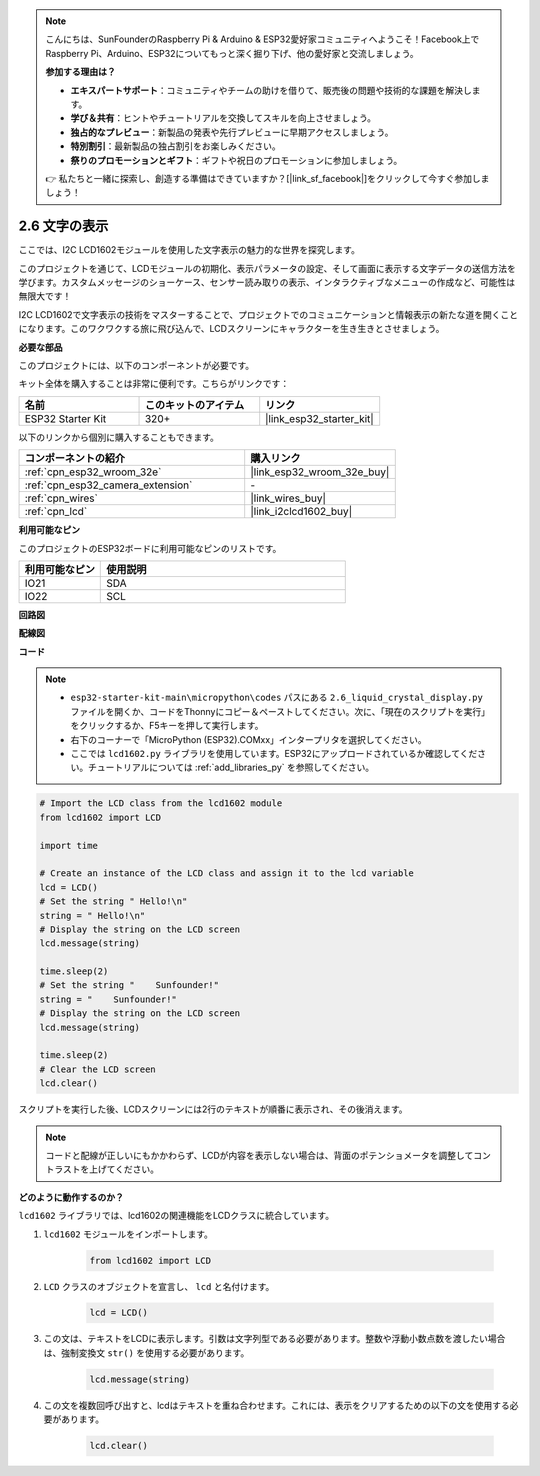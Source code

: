 .. note::

    こんにちは、SunFounderのRaspberry Pi & Arduino & ESP32愛好家コミュニティへようこそ！Facebook上でRaspberry Pi、Arduino、ESP32についてもっと深く掘り下げ、他の愛好家と交流しましょう。

    **参加する理由は？**

    - **エキスパートサポート**：コミュニティやチームの助けを借りて、販売後の問題や技術的な課題を解決します。
    - **学び＆共有**：ヒントやチュートリアルを交換してスキルを向上させましょう。
    - **独占的なプレビュー**：新製品の発表や先行プレビューに早期アクセスしましょう。
    - **特別割引**：最新製品の独占割引をお楽しみください。
    - **祭りのプロモーションとギフト**：ギフトや祝日のプロモーションに参加しましょう。

    👉 私たちと一緒に探索し、創造する準備はできていますか？[|link_sf_facebook|]をクリックして今すぐ参加しましょう！

.. _py_lcd1602:

2.6 文字の表示
==================================================

ここでは、I2C LCD1602モジュールを使用した文字表示の魅力的な世界を探究します。

このプロジェクトを通じて、LCDモジュールの初期化、表示パラメータの設定、そして画面に表示する文字データの送信方法を学びます。カスタムメッセージのショーケース、センサー読み取りの表示、インタラクティブなメニューの作成など、可能性は無限大です！

I2C LCD1602で文字表示の技術をマスターすることで、プロジェクトでのコミュニケーションと情報表示の新たな道を開くことになります。このワクワクする旅に飛び込んで、LCDスクリーンにキャラクターを生き生きとさせましょう。

**必要な部品**

このプロジェクトには、以下のコンポーネントが必要です。

キット全体を購入することは非常に便利です。こちらがリンクです：

.. list-table::
    :widths: 20 20 20
    :header-rows: 1

    *   - 名前
        - このキットのアイテム
        - リンク
    *   - ESP32 Starter Kit
        - 320+
        - |link_esp32_starter_kit|

以下のリンクから個別に購入することもできます。

.. list-table::
    :widths: 30 20
    :header-rows: 1

    *   - コンポーネントの紹介
        - 購入リンク

    *   - :ref:`cpn_esp32_wroom_32e`
        - |link_esp32_wroom_32e_buy|
    *   - :ref:`cpn_esp32_camera_extension`
        - \-
    *   - :ref:`cpn_wires`
        - |link_wires_buy|
    *   - :ref:`cpn_lcd`
        - |link_i2clcd1602_buy|

**利用可能なピン**

このプロジェクトのESP32ボードに利用可能なピンのリストです。

.. list-table::
    :widths: 5 15
    :header-rows: 1

    *   - 利用可能なピン
        - 使用説明

    *   - IO21
        - SDA
    *   - IO22
        - SCL
    
**回路図**

.. image:: ../../img/circuit/circuit_2.6_lcd.png

**配線図**

.. image:: ../../img/wiring/2.6_i2clcd1602_bb.png
    :width: 800

**コード**

.. note::

    * ``esp32-starter-kit-main\micropython\codes`` パスにある ``2.6_liquid_crystal_display.py`` ファイルを開くか、コードをThonnyにコピー＆ペーストしてください。次に、「現在のスクリプトを実行」をクリックするか、F5キーを押して実行します。
    * 右下のコーナーで「MicroPython (ESP32).COMxx」インタープリタを選択してください。
    * ここでは ``lcd1602.py`` ライブラリを使用しています。ESP32にアップロードされているか確認してください。チュートリアルについては :ref:`add_libraries_py` を参照してください。

.. code-block:: python

    # Import the LCD class from the lcd1602 module
    from lcd1602 import LCD

    import time

    # Create an instance of the LCD class and assign it to the lcd variable
    lcd = LCD()
    # Set the string " Hello!\n"
    string = " Hello!\n"
    # Display the string on the LCD screen
    lcd.message(string)

    time.sleep(2)
    # Set the string "    Sunfounder!"
    string = "    Sunfounder!"
    # Display the string on the LCD screen
    lcd.message(string)

    time.sleep(2)
    # Clear the LCD screen
    lcd.clear()


スクリプトを実行した後、LCDスクリーンには2行のテキストが順番に表示され、その後消えます。

.. note:: 

    コードと配線が正しいにもかかわらず、LCDが内容を表示しない場合は、背面のポテンショメータを調整してコントラストを上げてください。

**どのように動作するのか？**

``lcd1602`` ライブラリでは、lcd1602の関連機能をLCDクラスに統合しています。

#. ``lcd1602`` モジュールをインポートします。

    .. code-block:: python

        from lcd1602 import LCD    

#. ``LCD`` クラスのオブジェクトを宣言し、 ``lcd`` と名付けます。

    .. code-block:: python

        lcd = LCD()

#. この文は、テキストをLCDに表示します。引数は文字列型である必要があります。整数や浮動小数点数を渡したい場合は、強制変換文 ``str()`` を使用する必要があります。

    .. code-block:: python

        lcd.message(string)


#. この文を複数回呼び出すと、lcdはテキストを重ね合わせます。これには、表示をクリアするための以下の文を使用する必要があります。

    .. code-block:: python

        lcd.clear()

